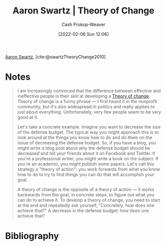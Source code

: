 :PROPERTIES:
:ID:       6d2276f9-4b72-46be-a4dc-9cdd41997122
:ROAM_REFS: [cite:@swartzTheoryChange2010]
:LAST_MODIFIED: [2023-09-05 Tue 20:16]
:END:
#+title: Aaron Swartz | Theory of Change
#+hugo_custom_front_matter: :slug "6d2276f9-4b72-46be-a4dc-9cdd41997122"
#+author: Cash Prokop-Weaver
#+date: [2022-02-06 Sun 12:06]

[[id:62152128-36b1-4229-a6ce-a78858975120][Aaron Swartz]], [cite:@swartzTheoryChange2010]

* Notes

#+begin_quote
I am increasingly convinced that the difference between effective and ineffective people is their skill at developing a [[id:cb4d578c-d0d4-4056-aad1-c6ee153eb42f][Theory of change]]. Theory of change is a funny phrase — I first heard it in the nonprofit community, but it's also widespread in politics and really applies to just about everything. Unfortunately, very few people seem to be very good at it.

Let's take a concrete example. Imagine you want to decrease the size of the defense budget. The typical way you might approach this is to look around at the things you know how to do and do them on the issue of decreasing the defense budget. So, if you have a blog, you might write a blog post about why the defense budget should be decreased and tell your friends about it on Facebook and Twitter. If you're a professional writer, you might write a book on the subject. If you're an academic, you might publish some papers. Let's call this strategy a "theory of action": you work forwards from what you know how to do to try to find things you can do that will accomplish your goal.

A theory of change is the opposite of a theory of action — it works backwards from the goal, in concrete steps, to figure out what you can do to achieve it. To develop a theory of change, you need to start at the end and repeatedly ask yourself, "Concretely, how does one achieve that?" A decrease in the defense budget: how does one achieve that?
#+end_quote

* Flashcards :noexport:
:PROPERTIES:
:ANKI_DECK: Default
:END:
* Bibliography
#+print_bibliography:
